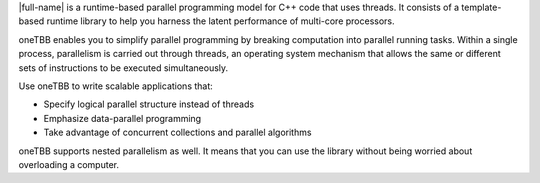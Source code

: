 .. _Intro_gsg:


|full-name| is a runtime-based parallel programming model for C++ code that uses threads. 
It consists of a template-based runtime library to help you harness the latent performance of multi-core processors.

oneTBB enables you to simplify parallel programming by breaking computation into parallel running tasks. Within a single process, 
parallelism is carried out through threads, an operating system mechanism that allows the same or different sets of instructions 
to be executed simultaneously.


.. image:: /Images/how-oneTBB-works.png


Use oneTBB to write scalable applications that:

* Specify logical parallel structure instead of threads
* Emphasize data-parallel programming
* Take advantage of concurrent collections and parallel algorithms

oneTBB supports nested parallelism as well. It means that you can use the library without being worried about overloading a computer. 
